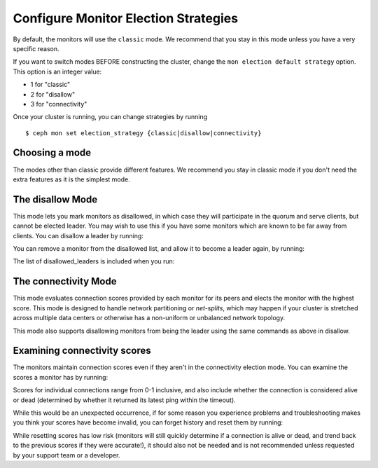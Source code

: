 .. _changing_monitor_elections:

=====================================
Configure Monitor Election Strategies
=====================================

By default, the monitors will use the ``classic`` mode. We
recommend that you stay in this mode unless you have a very specific reason.

If you want to switch modes BEFORE constructing the cluster, change
the ``mon election default strategy`` option. This option is an integer value:

* 1 for "classic"
* 2 for "disallow"
* 3 for "connectivity"

Once your cluster is running, you can change strategies by running ::

  $ ceph mon set election_strategy {classic|disallow|connectivity}

Choosing a mode
===============
The modes other than classic provide different features. We recommend
you stay in classic mode if you don't need the extra features as it is
the simplest mode.

The disallow Mode
=================
This mode lets you mark monitors as disallowed, in which case they will
participate in the quorum and serve clients, but cannot be elected leader. You
may wish to use this if you have some monitors which are known to be far away
from clients.
You can disallow a leader by running:

.. prompt:: bash $

   ceph mon add disallowed_leader {name}

You can remove a monitor from the disallowed list, and allow it to become
a leader again, by running:

.. prompt:: bash $

   ceph mon rm disallowed_leader {name}

The list of disallowed_leaders is included when you run:

.. prompt:: bash $

   ceph mon dump

The connectivity Mode
=====================
This mode evaluates connection scores provided by each monitor for its
peers and elects the monitor with the highest score. This mode is designed
to handle network partitioning or *net-splits*, which may happen if your cluster
is stretched across multiple data centers or otherwise has a non-uniform
or unbalanced network topology.

This mode also supports disallowing monitors from being the leader
using the same commands as above in disallow.

Examining connectivity scores
=============================
The monitors maintain connection scores even if they aren't in
the connectivity election mode. You can examine the scores a monitor
has by running:

.. prompt:: bash $

   ceph daemon mon.{name} connection scores dump

Scores for individual connections range from 0-1 inclusive, and also
include whether the connection is considered alive or dead (determined by
whether it returned its latest ping within the timeout).

While this would be an unexpected occurrence, if for some reason you experience
problems and troubleshooting makes you think your scores have become invalid,
you can forget history and reset them by running:

.. prompt:: bash $

   ceph daemon mon.{name} connection scores reset

While resetting scores has low risk (monitors will still quickly determine
if a connection is alive or dead, and trend back to the previous scores if they
were accurate!), it should also not be needed and is not recommended unless
requested by your support team or a developer.
